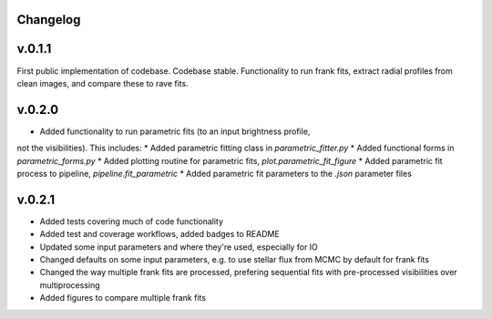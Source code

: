 .. :history:

Changelog
+++++++++

v.0.1.1
+++++++
First public implementation of codebase. Codebase stable. Functionality to run 
frank fits, extract radial profiles from clean images, and compare these to 
rave fits.

v.0.2.0
+++++++
- Added functionality to run parametric fits (to an input brightness profile, 
not the visibilities). This includes: 
* Added parametric fitting class in `parametric_fitter.py`
* Added functional forms in `parametric_forms.py`
* Added plotting routine for parametric fits, `plot.parametric_fit_figure`
* Added parametric fit process to pipeline, `pipeline.fit_parametric`
* Added parametric fit parameters to the `.json` parameter files

v.0.2.1
+++++++
- Added tests covering much of code functionality
- Added test and coverage workflows, added badges to README
- Updated some input parameters and where they're used, especially for IO 
- Changed defaults on some input parameters, e.g. to use stellar flux from MCMC by default for frank fits
- Changed the way multiple frank fits are processed, prefering sequential fits with pre-processed visibilities over multiprocessing
- Added figures to compare multiple frank fits